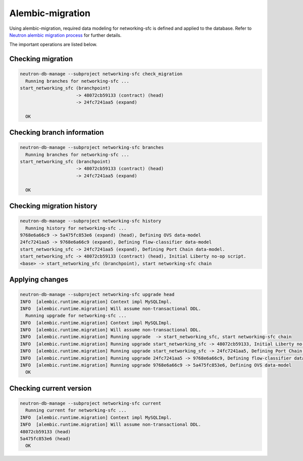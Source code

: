 ..
      Licensed under the Apache License, Version 2.0 (the "License"); you may
      not use this file except in compliance with the License. You may obtain
      a copy of the License at

          http://www.apache.org/licenses/LICENSE-2.0

      Unless required by applicable law or agreed to in writing, software
      distributed under the License is distributed on an "AS IS" BASIS, WITHOUT
      WARRANTIES OR CONDITIONS OF ANY KIND, either express or implied. See the
      License for the specific language governing permissions and limitations
      under the License.


      Convention for heading levels in Neutron devref:
      =======  Heading 0 (reserved for the title in a document)
      -------  Heading 1
      ~~~~~~~  Heading 2
      +++++++  Heading 3
      '''''''  Heading 4
      (Avoid deeper levels because they do not render well.)


Alembic-migration
=================

Using alembic-migration, required data modeling for networking-sfc is defined and
applied to the database. Refer to `Neutron alembic migration process <http://docs.openstack.org/developer/neutron/devref/alembic_migrations.html>`_ for further details.

The important operations are listed below.

Checking migration
------------------

.. code-block:: console

    neutron-db-manage --subproject networking-sfc check_migration
      Running branches for networking-sfc ...
    start_networking_sfc (branchpoint)
                         -> 48072cb59133 (contract) (head)
                         -> 24fc7241aa5 (expand)

      OK

Checking branch information
---------------------------

.. code-block:: console

    neutron-db-manage --subproject networking-sfc branches
      Running branches for networking-sfc ...
    start_networking_sfc (branchpoint)
                         -> 48072cb59133 (contract) (head)
                         -> 24fc7241aa5 (expand)

      OK

Checking migration history
--------------------------

.. code-block:: console

    neutron-db-manage --subproject networking-sfc history
      Running history for networking-sfc ...
    9768e6a66c9 -> 5a475fc853e6 (expand) (head), Defining OVS data-model
    24fc7241aa5 -> 9768e6a66c9 (expand), Defining flow-classifier data-model
    start_networking_sfc -> 24fc7241aa5 (expand), Defining Port Chain data-model.
    start_networking_sfc -> 48072cb59133 (contract) (head), Initial Liberty no-op script.
    <base> -> start_networking_sfc (branchpoint), start networking-sfc chain

Applying changes
----------------

.. code-block:: console

    neutron-db-manage --subproject networking-sfc upgrade head
    INFO  [alembic.runtime.migration] Context impl MySQLImpl.
    INFO  [alembic.runtime.migration] Will assume non-transactional DDL.
      Running upgrade for networking-sfc ...
    INFO  [alembic.runtime.migration] Context impl MySQLImpl.
    INFO  [alembic.runtime.migration] Will assume non-transactional DDL.
    INFO  [alembic.runtime.migration] Running upgrade  -> start_networking_sfc, start networking-sfc chain
    INFO  [alembic.runtime.migration] Running upgrade start_networking_sfc -> 48072cb59133, Initial Liberty no-op script.
    INFO  [alembic.runtime.migration] Running upgrade start_networking_sfc -> 24fc7241aa5, Defining Port Chain data-model.
    INFO  [alembic.runtime.migration] Running upgrade 24fc7241aa5 -> 9768e6a66c9, Defining flow-classifier data-model
    INFO  [alembic.runtime.migration] Running upgrade 9768e6a66c9 -> 5a475fc853e6, Defining OVS data-model
      OK

Checking current version
------------------------

.. code-block:: console

    neutron-db-manage --subproject networking-sfc current
      Running current for networking-sfc ...
    INFO  [alembic.runtime.migration] Context impl MySQLImpl.
    INFO  [alembic.runtime.migration] Will assume non-transactional DDL.
    48072cb59133 (head)
    5a475fc853e6 (head)
      OK

